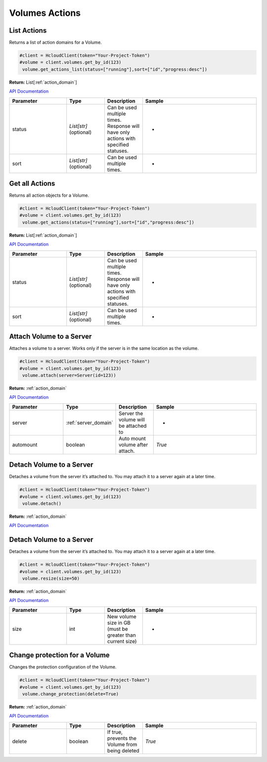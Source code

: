 Volumes Actions
======================

List Actions
------------------

Returns a list of action domains for a Volume.

.. code-block:: python

  #client = HcloudClient(token="Your-Project-Token")
  #volume = client.volumes.get_by_id(123)
   volume.get_actions_list(status=["running"],sort=["id","progress:desc"])

**Return:** List[:ref:`action_domain`]

`API Documentation <https://docs.hetzner.cloud/#volume-actions-get-all-actions-for-an-volume>`_

.. list-table::
   :widths: 15 10 10 30
   :header-rows: 1

   * - Parameter
     - Type
     - Description
     - Sample
   * - status
     - `List[str]` (optional)
     - Can be used multiple times. Response will have only actions with specified statuses.
     - -
   * - sort
     - `List[str]` (optional)
     - Can be used multiple times.
     - -

Get all Actions
------------------

Returns all action objects for a Volume.

.. code-block:: python

  #client = HcloudClient(token="Your-Project-Token")
  #volume = client.volumes.get_by_id(123)
   volume.get_actions(status=["running"],sort=["id","progress:desc"])

**Return:** List[:ref:`action_domain`]

`API Documentation <https://docs.hetzner.cloud/#volume-actions-get-all-actions-for-an-volume>`_

.. list-table::
   :widths: 15 10 10 30
   :header-rows: 1

   * - Parameter
     - Type
     - Description
     - Sample
   * - status
     - `List[str]` (optional)
     - Can be used multiple times. Response will have only actions with specified statuses.
     - -
   * - sort
     - `List[str]` (optional)
     - Can be used multiple times.
     - -

Attach Volume to a Server
-------------------------------

Attaches a volume to a server. Works only if the server is in the same location as the volume.

.. code-block:: python

  #client = HcloudClient(token="Your-Project-Token")
  #volume = client.volumes.get_by_id(123)
   volume.attach(server=Server(id=123))

**Return:** :ref:`action_domain`

`API Documentation <https://docs.hetzner.cloud/#volume-actions-attach-volume-to-a-server>`_

.. list-table::
   :widths: 15 10 10 30
   :header-rows: 1

   * - Parameter
     - Type
     - Description
     - Sample
   * - server
     - :ref:`server_domain`
     - Server the volume will be attached to
     - -
   * - automount
     - boolean
     - Auto mount volume after attach.
     - `True`

Detach Volume to a Server
-------------------------------

Detaches a volume from the server it’s attached to. You may attach it to a server again at a later time.

.. code-block:: python

  #client = HcloudClient(token="Your-Project-Token")
  #volume = client.volumes.get_by_id(123)
   volume.detach()

**Return:** :ref:`action_domain`

`API Documentation <https://docs.hetzner.cloud/#volume-actions-detach-volume>`_

Detach Volume to a Server
-------------------------------

Detaches a volume from the server it’s attached to. You may attach it to a server again at a later time.

.. code-block:: python

  #client = HcloudClient(token="Your-Project-Token")
  #volume = client.volumes.get_by_id(123)
   volume.resize(size=50)

**Return:** :ref:`action_domain`

`API Documentation <https://docs.hetzner.cloud/#volume-actions-resize-volume>`_

.. list-table::
   :widths: 15 10 10 30
   :header-rows: 1

   * - Parameter
     - Type
     - Description
     - Sample
   * - size
     - int
     - New volume size in GB (must be greater than current size)
     - -

Change protection for a Volume
-------------------------------

Changes the protection configuration of the Volume.

.. code-block:: python

  #client = HcloudClient(token="Your-Project-Token")
  #volume = client.volumes.get_by_id(123)
   volume.change_protection(delete=True)

**Return:** :ref:`action_domain`

`API Documentation <https://docs.hetzner.cloud/#volume-actions-change-volume-protection>`_

.. list-table::
   :widths: 15 10 10 30
   :header-rows: 1

   * - Parameter
     - Type
     - Description
     - Sample
   * - delete
     - boolean
     - If true, prevents the Volume from being deleted
     - `True`
